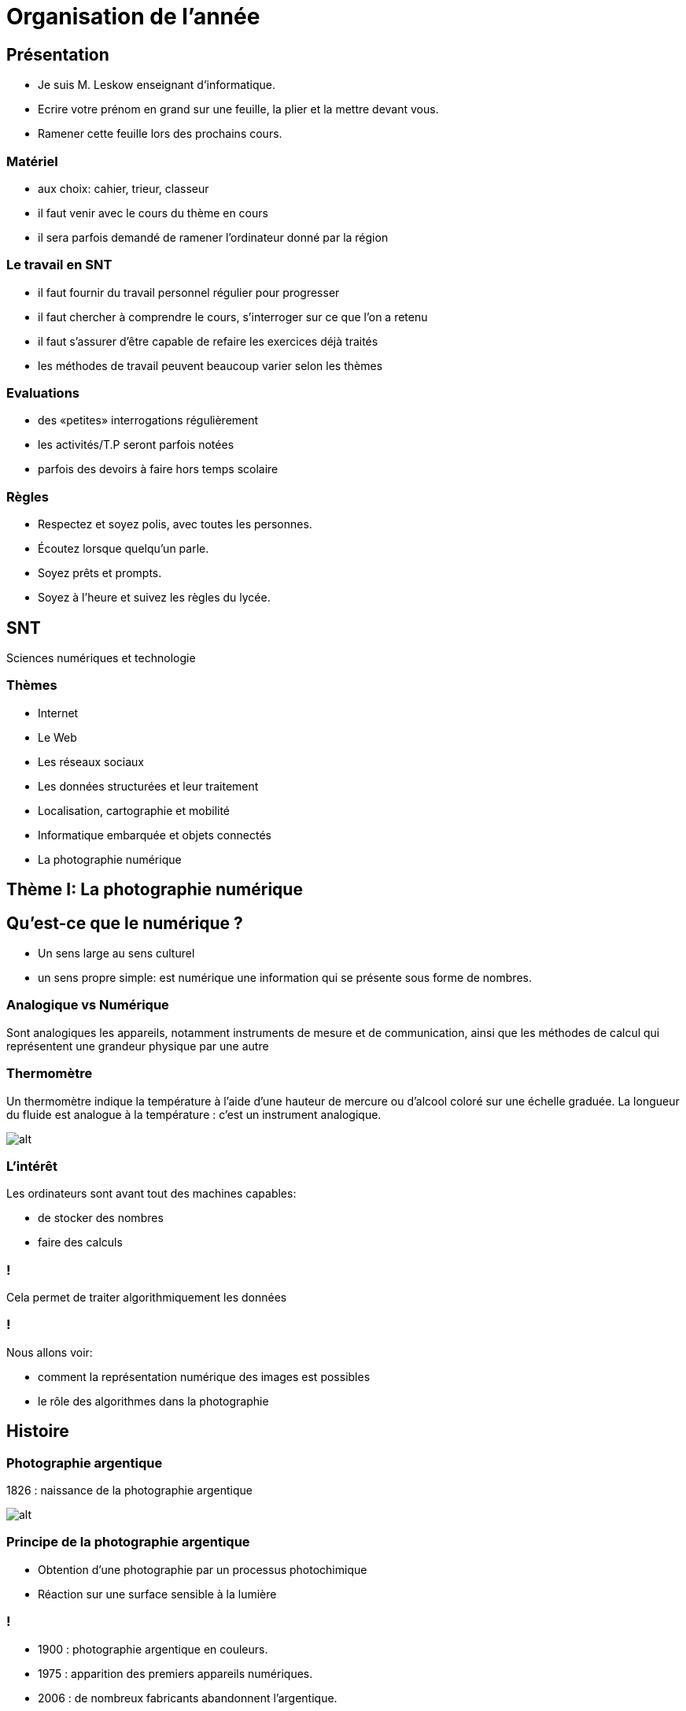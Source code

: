 :backend: revealjs
:revealjs_theme: moon
:stem: latexmath
:source-highlighter: pygments
:pygments-style: tango

= Organisation de l'année

== Présentation

* Je suis M. Leskow enseignant d'informatique.
* Ecrire votre prénom en grand sur une feuille, la plier et la mettre devant vous.
* Ramener cette feuille lors des prochains cours.

=== Matériel

* aux choix: cahier, trieur, classeur
* il faut venir avec le cours du thème en cours
* il sera parfois demandé de ramener l'ordinateur donné par la région

=== Le travail en SNT

* il faut fournir du travail personnel régulier pour progresser
* il faut chercher à comprendre le cours, s'interroger sur ce que l'on a retenu
* il faut s'assurer d'être capable de refaire les exercices déjà traités
* les méthodes de travail peuvent beaucoup varier selon les thèmes

=== Evaluations

* des «petites» interrogations régulièrement
* les activités/T.P seront parfois notées
* parfois des devoirs à faire hors temps scolaire

=== Règles

* Respectez et soyez polis, avec toutes les personnes.
* Écoutez lorsque quelqu’un parle.
* Soyez prêts et prompts.
* Soyez à l'heure et suivez les règles du lycée.

== SNT

Sciences numériques et technologie

=== Thèmes

* Internet
* Le Web
* Les réseaux sociaux
* Les données structurées et leur traitement
* Localisation, cartographie et mobilité
* Informatique embarquée et objets connectés
* La photographie numérique


== Thème I: La photographie numérique

== Qu'est-ce que le numérique ?

[.step]
* Un sens large au sens culturel
* un sens propre simple: est numérique une information qui se présente sous forme de nombres.

=== Analogique vs Numérique

Sont analogiques les appareils, notamment instruments de mesure et de communication, ainsi que
les méthodes de calcul qui représentent une grandeur physique par une autre

=== Thermomètre

Un thermomètre indique la température à l'aide d'une hauteur de mercure ou d'alcool coloré sur une échelle graduée. La longueur du fluide est analogue à la température : c'est un instrument analogique.

image::https://upload.wikimedia.org/wikipedia/commons/thumb/e/e0/Hotel_Baron_thermometer.jpg/127px-Hotel_Baron_thermometer.jpg?uselang=fr[alt]


=== L'intérêt

Les ordinateurs sont avant tout des machines capables:

* de stocker des nombres
* faire des calculs

=== !

Cela permet de traiter algorithmiquement les données

=== !

Nous allons voir:

* comment la représentation numérique des images est possibles
* le rôle des algorithmes dans la photographie


== Histoire

=== Photographie argentique

1826 : naissance de la photographie argentique

image::https://www.open-museeniepce.com/protectimage?img=1975.149.3.1P38B.jpg&w=550[alt]

=== Principe de la photographie argentique

* Obtention d'une photographie par un processus photochimique
* Réaction sur une surface sensible à la lumière

=== !

* 1900 : photographie argentique en couleurs.
* 1975 : apparition des premiers appareils numériques.
* 2006 : de nombreux fabricants abandonnent l'argentique.
* 2007 : arrivée du smartphone.

== Image numérique matricielle

* C'est un tableau à deux dimensions de valeurs.
* On parle de pixel pour les cases du tableau.

=== Image numérique en niveau de gris

* Les valeurs des pixels des nombres entiers en général entre 0 et 255.
* La valeur 0 correspond au noir, et la valeur 255 correspond au blanc.
* Les valeurs intermédiaires correspondent à des niveaux de gris allant du noir au blanc.

=== !

image::http://images.math.cnrs.fr/IMG/png/section1-original-zoom.png[]

=== Image numérique en niveau de gris

* Les valeurs des pixels sont trois nombres entiers en général entre 0 et 255.
* Le premier nombre représente la quantité de rouge, le deuxième de vert, le troisième de bleu.
* RGB: Red Green Blue

=== !

image::http://images.math.cnrs.fr/IMG/png/section8-image.png[]
image::http://images.math.cnrs.fr/IMG/png/section8-rouge.png[]

=== !

image::http://images.math.cnrs.fr/IMG/png/section8-vert.png[]
image::http://images.math.cnrs.fr/IMG/png/section8-bleu.png[]


=== Synthèse additive

image::http://images.math.cnrs.fr/local/cache-vignettes/L300xH289/section8-synthese-additive-43dea.png[]

== Ecran

Un écran est composé de pixel.

image::https://upload.wikimedia.org/wikipedia/commons/thumb/b/b7/Cell_Phone_screen_Pixels.jpg/175px-Cell_Phone_screen_Pixels.jpg[]

=== Définition

* La définition d'un écran est le nombre de pixels qui composent l'écran.
* Généralement données sous la forme 1024×780, signifiant « 1024 pixels de large, et 780 pixels de haut »).


=== Résolution

* La résolution d'un écran (exprimée en dpi (dots per inch), ppi (pixels per inch), ou ppp (pixels par pource)) est le nombre de pixels disponibles sur une longueur d'un pouce (environ 2,54 cm).
* Plus ce nombre est élevé, plus la taille des pixels est petite, et plus l'image sera précise.

